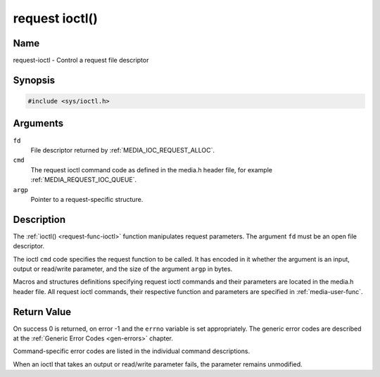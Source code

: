 .. This file is dual-licensed: you can use it either under the terms
.. of the GPL 2.0 or the GFDL 1.1+ license, at your option. Note that this
.. dual licensing only applies to this file, and not this project as a
.. whole.
..
.. a) This file is free software; you can redistribute it and/or
..    modify it under the terms of the GNU General Public License as
..    published by the Free Software Foundation version 2 of
..    the License.
..
..    This file is distributed in the hope that it will be useful,
..    but WITHOUT ANY WARRANTY; without even the implied warranty of
..    MERCHANTABILITY or FITNESS FOR A PARTICULAR PURPOSE.  See the
..    GNU General Public License for more details.
..
.. Or, alternatively,
..
.. b) Permission is granted to copy, distribute and/or modify this
..    document under the terms of the GNU Free Documentation License,
..    Version 1.1 or any later version published by the Free Software
..    Foundation, with no Invariant Sections, no Front-Cover Texts
..    and no Back-Cover Texts. A copy of the license is included at
..    Documentation/userspace-api/media/fdl-appendix.rst.
..
.. TODO: replace it to GPL-2.0 OR GFDL-1.1-or-later WITH no-invariant-sections

.. _request-func-ioctl:

***************
request ioctl()
***************

Name
====

request-ioctl - Control a request file descriptor


Synopsis
========

.. code-block:: c

    #include <sys/ioctl.h>


.. c:function:: int ioctl( int fd, int cmd, void *argp )
    :name: req-ioctl

Arguments
=========

``fd``
    File descriptor returned by :ref:`MEDIA_IOC_REQUEST_ALLOC`.

``cmd``
    The request ioctl command code as defined in the media.h header file, for
    example :ref:`MEDIA_REQUEST_IOC_QUEUE`.

``argp``
    Pointer to a request-specific structure.


Description
===========

The :ref:`ioctl() <request-func-ioctl>` function manipulates request
parameters. The argument ``fd`` must be an open file descriptor.

The ioctl ``cmd`` code specifies the request function to be called. It
has encoded in it whether the argument is an input, output or read/write
parameter, and the size of the argument ``argp`` in bytes.

Macros and structures definitions specifying request ioctl commands and
their parameters are located in the media.h header file. All request ioctl
commands, their respective function and parameters are specified in
:ref:`media-user-func`.


Return Value
============

On success 0 is returned, on error -1 and the ``errno`` variable is set
appropriately. The generic error codes are described at the
:ref:`Generic Error Codes <gen-errors>` chapter.

Command-specific error codes are listed in the individual command
descriptions.

When an ioctl that takes an output or read/write parameter fails, the
parameter remains unmodified.
